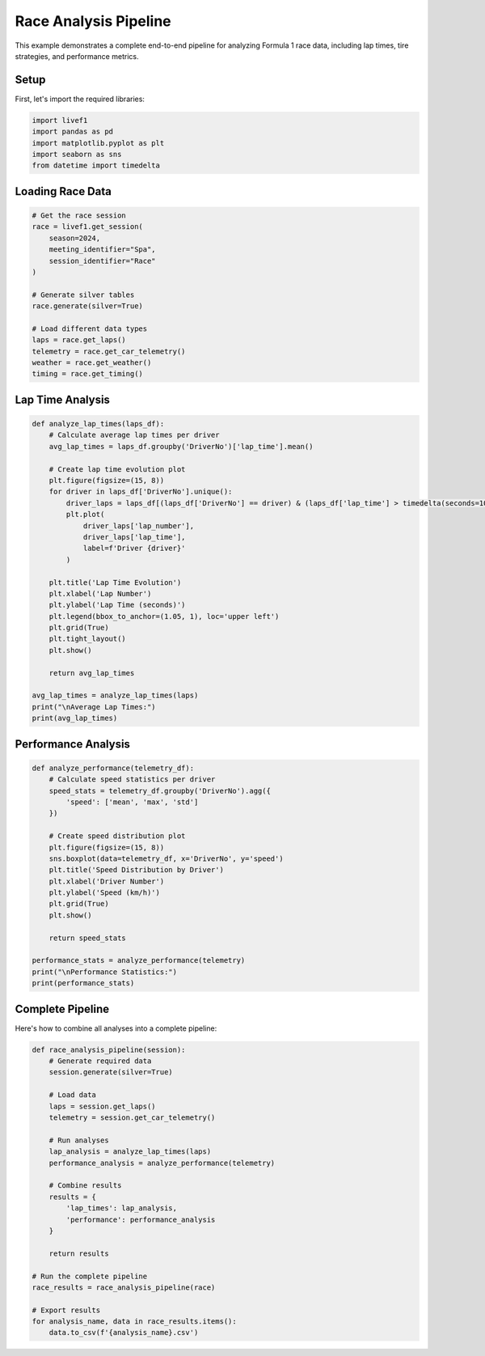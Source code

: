 Race Analysis Pipeline
====================

This example demonstrates a complete end-to-end pipeline for analyzing Formula 1 race data, including lap times, tire strategies, and performance metrics.

Setup
-----

First, let's import the required libraries:

.. code-block:: python

    import livef1
    import pandas as pd
    import matplotlib.pyplot as plt
    import seaborn as sns
    from datetime import timedelta

Loading Race Data
---------------

.. code-block:: python

    # Get the race session
    race = livef1.get_session(
        season=2024,
        meeting_identifier="Spa",
        session_identifier="Race"
    )

    # Generate silver tables
    race.generate(silver=True)

    # Load different data types
    laps = race.get_laps()
    telemetry = race.get_car_telemetry()
    weather = race.get_weather()
    timing = race.get_timing()

Lap Time Analysis
---------------

.. code-block:: python

    def analyze_lap_times(laps_df):
        # Calculate average lap times per driver
        avg_lap_times = laps_df.groupby('DriverNo')['lap_time'].mean()
        
        # Create lap time evolution plot
        plt.figure(figsize=(15, 8))
        for driver in laps_df['DriverNo'].unique():
            driver_laps = laps_df[(laps_df['DriverNo'] == driver) & (laps_df['lap_time'] > timedelta(seconds=10))]
            plt.plot(
                driver_laps['lap_number'], 
                driver_laps['lap_time'],
                label=f'Driver {driver}'
            )
        
        plt.title('Lap Time Evolution')
        plt.xlabel('Lap Number')
        plt.ylabel('Lap Time (seconds)')
        plt.legend(bbox_to_anchor=(1.05, 1), loc='upper left')
        plt.grid(True)
        plt.tight_layout()
        plt.show()
        
        return avg_lap_times

    avg_lap_times = analyze_lap_times(laps)
    print("\nAverage Lap Times:")
    print(avg_lap_times)


Performance Analysis
-----------------

.. code-block:: python

    def analyze_performance(telemetry_df):
        # Calculate speed statistics per driver
        speed_stats = telemetry_df.groupby('DriverNo').agg({
            'speed': ['mean', 'max', 'std']
        })
        
        # Create speed distribution plot
        plt.figure(figsize=(15, 8))
        sns.boxplot(data=telemetry_df, x='DriverNo', y='speed')
        plt.title('Speed Distribution by Driver')
        plt.xlabel('Driver Number')
        plt.ylabel('Speed (km/h)')
        plt.grid(True)
        plt.show()
        
        return speed_stats

    performance_stats = analyze_performance(telemetry)
    print("\nPerformance Statistics:")
    print(performance_stats)

Complete Pipeline
---------------

Here's how to combine all analyses into a complete pipeline:

.. code-block:: python

    def race_analysis_pipeline(session):
        # Generate required data
        session.generate(silver=True)
        
        # Load data
        laps = session.get_laps()
        telemetry = session.get_car_telemetry()
        
        # Run analyses
        lap_analysis = analyze_lap_times(laps)
        performance_analysis = analyze_performance(telemetry)
        
        # Combine results
        results = {
            'lap_times': lap_analysis,
            'performance': performance_analysis
        }
        
        return results

    # Run the complete pipeline
    race_results = race_analysis_pipeline(race)

    # Export results
    for analysis_name, data in race_results.items():
        data.to_csv(f'{analysis_name}.csv')